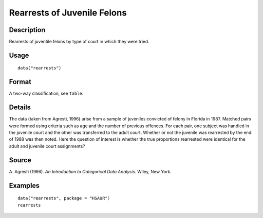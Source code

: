 +--------------------------------------+--------------------------------------+
| rearrests                            |
| R Documentation                      |
+--------------------------------------+--------------------------------------+

Rearrests of Juvenile Felons
----------------------------

Description
~~~~~~~~~~~

Rearrests of juventile felons by type of court in which they were tried.

Usage
~~~~~

::

    data("rearrests")

Format
~~~~~~

A two-way classification, see ``table``.

Details
~~~~~~~

The data (taken from Agresti, 1996) arise from a sample of juveniles
convicted of felony in Florida in 1987. Matched pairs were formed using
criteria such as age and the number of previous offences. For each pair,
one subject was handled in the juvenile court and the other was
transferred to the adult court. Whether or not the juvenile was
rearrested by the end of 1988 was then noted. Here the question of
interest is whether the true proportions rearrested were identical for
the adult and juvenile court assignments?

Source
~~~~~~

A. Agresti (1996). *An Introduction to Categorical Data Analysis*.
Wiley, New York.

Examples
~~~~~~~~

::


      data("rearrests", package = "HSAUR")
      rearrests

